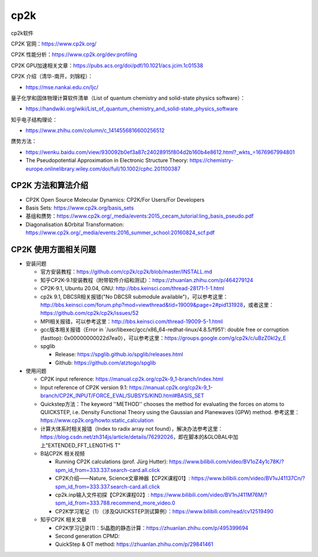 cp2k
===============

cp2k软件

CP2K 官网：https://www.cp2k.org/

CP2K 性能分析：https://www.cp2k.org/dev:profiling

CP2K GPU加速相关文章：https://pubs.acs.org/doi/pdf/10.1021/acs.jcim.1c01538

CP2K 介绍（清华-南开，刘锦程）：

- https://mse.nankai.edu.cn/ljc/

量子化学和固体物理计算软件清单（List of quantum chemistry and solid-state physics software）：

- https://handwiki.org/wiki/List_of_quantum_chemistry_and_solid-state_physics_software

知乎电子结构理论：

- https://www.zhihu.com/column/c_1414556816600256512

赝势方法：

- https://wenku.baidu.com/view/930092b0ef3a87c24028915f804d2b160b4e8612.html?_wkts_=1676967994801
- The Pseudopotential Approximation in Electronic Structure Theory: https://chemistry-europe.onlinelibrary.wiley.com/doi/full/10.1002/cphc.201100387

CP2K 方法和算法介绍
-------------------

- CP2K Open Source Molecular Dynamics: CP2K/For Users/For Developers
- Basis Sets: https://www.cp2k.org/basis_sets
- 基组和赝势：https://www.cp2k.org/_media/events:2015_cecam_tutorial:ling_basis_pseudo.pdf
- Diagonalisation &Orbital Transformation: https://www.cp2k.org/_media/events:2016_summer_school:20160824_scf.pdf

CP2K 使用方面相关问题
-------------------

- 安装问题
  
  - 官方安装教程：https://github.com/cp2k/cp2k/blob/master/INSTALL.md
  - 知乎CP2K-9.1安装教程（附带软件介绍和测试）：https://zhuanlan.zhihu.com/p/464279124
  - CP2K-9.1, Ubuntu 20.04, GNU: http://bbs.keinsci.com/thread-28171-1-1.html
  - cp2k 9.1, DBCSR相关报错("No DBCSR submodule available")，可以参考这里：http://bbs.keinsci.com/forum.php?mod=viewthread&tid=19009&page=2#pid131928，或者这里：https://github.com/cp2k/cp2k/issues/52
  - MPI相关报错，可以参考这里：http://bbs.keinsci.com/thread-19009-5-1.html
  - gcc版本相关报错（Error in `/usr/libexec/gcc/x86_64-redhat-linux/4.8.5/f951': double free or corruption (fasttop): 0x00000000022d7ea0），可以参考这里：https://groups.google.com/g/cp2k/c/uBzZ0kl2y_E
  - spglib
  
    - Release: https://spglib.github.io/spglib/releases.html
    - Github: https://github.com/atztogo/spglib
  
- 使用问题

  - CP2K input reference: https://manual.cp2k.org/cp2k-9_1-branch/index.html
  - Input reference of CP2K version 9.1: https://manual.cp2k.org/cp2k-9_1-branch/CP2K_INPUT/FORCE_EVAL/SUBSYS/KIND.html#BASIS_SET
  - Quickstep方法：The keyword ''METHOD'' chooses the method for evaluating the forces on atoms to QUICKSTEP, i.e. Density Functional Theory using the Gaussian and Planewaves (GPW) method. 参考这里：https://www.cp2k.org/howto:static_calculation
  - 计算大体系时相关报错（Index to radix array not found），解决办法参考这里：https://blog.csdn.net/zh314js/article/details/76292026，即在脚本的&GLOBAL中加上"EXTENDED_FFT_LENGTHS T"
  - B站CP2K 相关视频
  
    - Running CP2K calculations (prof. Jürg Hutter): https://www.bilibili.com/video/BV1oZ4y1c78K/?spm_id_from=333.337.search-card.all.click
    - CP2K介绍——Nature, Science文章神器【CP2K课程01】: https://www.bilibili.com/video/BV1vJ41137Cn/?spm_id_from=333.337.search-card.all.click
    - cp2k.inp输入文件初探【CP2K课程02】: https://www.bilibili.com/video/BV1nJ411M76M/?spm_id_from=333.788.recommend_more_video.0
    - CP2K学习笔记（1）（涉及QUICKSTEP测试算例）：https://www.bilibili.com/read/cv12519490
    
  - 知乎CP2K 相关文章
  
    - CP2K学习记录(1)：Si晶胞的静态计算：https://zhuanlan.zhihu.com/p/495399694
    - Second generation CPMD: 
    - QuickStep & OT method: https://zhuanlan.zhihu.com/p/29841461

